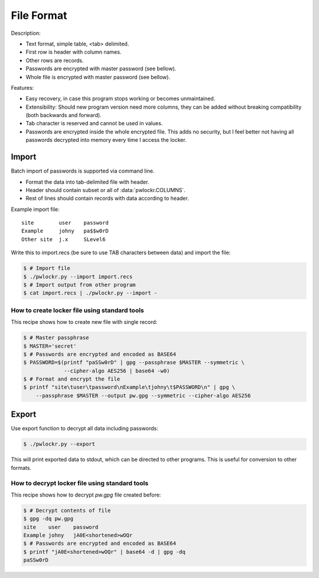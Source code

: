 File Format
===========

Description:

- Text format, simple table, <tab> delimited.
- First row is header with column names.
- Other rows are records.
- Passwords are encrypted with master password (see bellow).
- Whole file is encrypted with master password (see bellow).

Features:

- Easy recovery, in case this program stops working or becomes unmaintained.
- Extensibility: Should new program version need more columns, they can be
  added without breaking compatibility (both backwards and forward).
- Tab character is reserved and cannot be used in values.
- Passwords are encrypted inside the whole encrypted file. This adds no security,
  but I feel better not having all passwords decrypted into memory every time
  I access the locker.

Import
------
Batch import of passwords is supported via command line.

- Format the data into tab-delimited file with header.
- Header should contain subset or all of :data:`pwlockr.COLUMNS`.
- Rest of lines should contain records with data according to header.

Example import file::

    site	user	password
    Example	johny	pa$$w0rD
    Other site	j.x	SLevel6

Write this to import.recs (be sure to use TAB characters between data)
and import the file:

.. code-block:: sh

    $ # Import file
    $ ./pwlockr.py --import import.recs
    $ # Import output from other program
    $ cat import.recs | ./pwlockr.py --import -

How to create locker file using standard tools
^^^^^^^^^^^^^^^^^^^^^^^^^^^^^^^^^^^^^^^^^^^^^^
This recipe shows how to create new file with single record:

.. code-block:: sh

    $ # Master passphrase
    $ MASTER='secret'
    $ # Passwords are encrypted and encoded as BASE64
    $ PASSWORD=$(printf "paSSw0rD" | gpg --passphrase $MASTER --symmetric \
                 --cipher-algo AES256 | base64 -w0)
    $ # Format and encrypt the file
    $ printf "site\tuser\tpassword\nExample\tjohny\t$PASSWORD\n" | gpg \
        --passphrase $MASTER --output pw.gpg --symmetric --cipher-algo AES256


Export
------
Use export function to decrypt all data including passwords:

.. code-block:: sh

    $ ./pwlockr.py --export

This will print exported data to stdout, which can be directed to other
programs. This is useful for conversion to other formats.

How to decrypt locker file using standard tools
^^^^^^^^^^^^^^^^^^^^^^^^^^^^^^^^^^^^^^^^^^^^^^^
This recipe shows how to decrypt *pw.gpg* file created before:

.. code-block:: sh

    $ # Decrypt contents of file
    $ gpg -dq pw.gpg
    site    user    password
    Example johny   jA0E<shortened>wOQr
    $ # Passwords are encrypted and encoded as BASE64
    $ printf "jA0E<shortened>wOQr" | base64 -d | gpg -dq
    paSSw0rD
